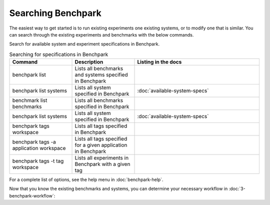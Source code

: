 .. Copyright 2023 Lawrence Livermore National Security, LLC and other
   Benchpark Project Developers. See the top-level COPYRIGHT file for details.

   SPDX-License-Identifier: Apache-2.0

===================
Searching Benchpark
===================

The easiest way to get started is to run existing experiments one existing systems, or 
to modify one that is similar. You can search through the existing experiments and benchmarks with the below commands. 

Search for available system and experiment specifications in Benchpark.

.. list-table:: Searching for specifications in Benchpark
   :widths: 25 25 50
   :header-rows: 1

   * - Command
     - Description
     - Listing in the docs
   * - benchpark list
     - Lists all benchmarks and systems specified in Benchpark
     -
   * - benchpark list systems
     - Lists all system specified in Benchpark
     - :doc:`available-system-specs`
   * - benchmark list benchmarks
     - Lists all benchmarks specified in Benchpark
     -
   * - benchpark list systems
     - Lists all system specified in Benchpark
     - :doc:`available-system-specs`
   * - benchpark tags workspace
     - Lists all tags specified in Benchpark
     -
   * - benchpark tags -a application workspace
     - Lists all tags specified for a given application in Benchpark
     -
   * - benchpark tags -t tag workspace
     - Lists all experiments in Benchpark with a given tag
     -


For a complete list of options, see the help menu in :doc:`benchpark-help`.

Now that you know the existing benchmarks and systems, you can determine your necessary workflow in :doc:`3-benchpark-workflow`:
